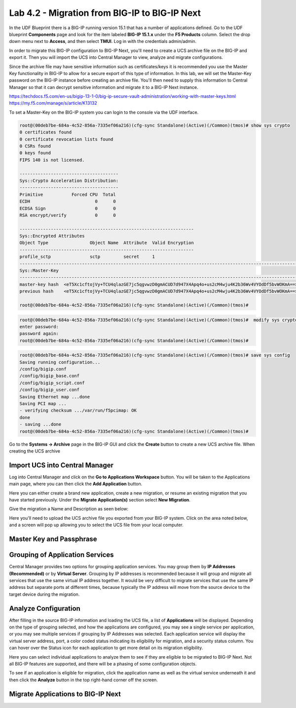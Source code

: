 ==============================================
Lab 4.2 - Migration from BIG-IP to BIG-IP Next
==============================================

In the UDF Blueprint there is a BIG-IP running version 15.1 that has a number of applications defined. Go to the UDF blueprint **Components** page and look for the item labeled **BIG-IP 15.1.x**  under the **F5 Products** column. Select the drop down menu next to **Access**, and then select **TMUI**. Log in with the credentials admin/admin.



.. image:: ./images/big-ip-udf.png
 :scale: 25%

 Review the current configuration of the BIG-IP, click on the **Local Traffic -> Virtual Servers** page an review the different types of virtual servers and their configuration. There is a mix of different virtual server types, and each is using different types of profiles, and some have iRules. Because of the limited resources within UDF these virtual servers will all use the same pool on the backend.


.. image:: ./images/big-ip-udf-virtual-servers.png
 :scale: 25%


In order to migrate this BIG-IP configuration to BIG-IP Next, you'll need to create a UCS archive file on the BIG-IP and export it. Then you will import the UCS into Central Manager to view, analyze and migrate configurations. 


Since the archive file may have sensitive information such as certificates/keys it is recommended you use the Master Key functionality in BIG-IP to allow for a secure export of this type of information. In this lab, we will set the Master-Key password on the BIG-IP instance before creating an archive file. You'll then need to supply this information to Central Manager so that it can decrypt sensitive information and migrate it to a BIG-IP Next instance.

https://techdocs.f5.com/en-us/bigip-13-1-0/big-ip-secure-vault-administration/working-with-master-keys.html
https://my.f5.com/manage/s/article/K13132


To set a Master-Key on the BIG-IP system you can login to the console via the UDF interface. 

.. code-block:: bash

    root@(00deb7be-684a-4c52-856a-7335ef06a216)(cfg-sync Standalone)(Active)(/Common)(tmos)# show sys crypto 
    0 certificates found
    0 certificate revocation lists found
    0 CSRs found
    0 keys found
    FIPS 140 is not licensed.

    --------------------------------------
    Sys::Crypto Acceleration Distribution:
    --------------------------------------
    Primitive           Forced CPU  Total
    ECDH                         0      0
    ECDSA Sign                   0      0
    RSA encrypt/verify           0      0

    -------------------------------------------------------------------
    Sys::Encrypted Attributes
    Object Type                Object Name  Attribute  Valid Encryption
    -------------------------------------------------------------------
    profile_sctp               sctp         secret     1
    -----------------------------------------------------------------------------------------------------------
    Sys::Master-Key
    -----------------------------------------------------------------------------------------------------------
    master-key hash  <eT5Xc1cftojVy+TCU4qlazGE7jc5qgvwzD0gmACUD7d947X4Apq4o+us2cM4wju4K2b36Wv4VYOdDf5bvWOKmA==>
    previous hash    <eT5Xc1cftojVy+TCU4qlazGE7jc5qgvwzD0gmACUD7d947X4Apq4o+us2cM4wju4K2b36Wv4VYOdDf5bvWOKmA==>

    root@(00deb7be-684a-4c52-856a-7335ef06a216)(cfg-sync Standalone)(Active)(/Common)(tmos)# 


.. code-block:: bash

    root@(00deb7be-684a-4c52-856a-7335ef06a216)(cfg-sync Standalone)(Active)(/Common)(tmos)#  modify sys crypto master-key prompt-for-password
    enter password: 
    password again: 
    root@(00deb7be-684a-4c52-856a-7335ef06a216)(cfg-sync Standalone)(Active)(/Common)(tmos)# 

.. code-block:: bash

    root@(00deb7be-684a-4c52-856a-7335ef06a216)(cfg-sync Standalone)(Active)(/Common)(tmos)# save sys config
    Saving running configuration...
    /config/bigip.conf
    /config/bigip_base.conf
    /config/bigip_script.conf
    /config/bigip_user.conf
    Saving Ethernet map ...done
    Saving PCI map ...
    - verifying checksum .../var/run/f5pcimap: OK
    done
    - saving ...done
    root@(00deb7be-684a-4c52-856a-7335ef06a216)(cfg-sync Standalone)(Active)(/Common)(tmos)# 





Go to the **Systems -> Archive** page in the BIG-IP GUI and click the **Create** button to create a new UCS archive file. When creating the UCS archive


Import UCS into Central Manager
===============================

Log into Central Manager and click on the **Go to Applications Workspace** button. You will be taken to the Applications main page, where you can then click the **Add Application** button.

.. image:: ./images/central-manager-add-apps.png
 :scale: 25%

Here you can either create a brand new application, create a new migration, or resume an existing migration that you have started previously. Under the **Migrate Application(s)** section select **New Migration**.

.. image:: ./images/new-migration.png
 :scale: 25%

Give the migration a Name and Description as seen below:

.. image:: ./images/first-migration.png
 :scale: 25%

Here you'll need to upload the UCS archive file you exported from your BIG-IP system. Click on the area noted below, and a screen will pop up allowing you to select the UCS file from your local computer.

.. image:: ./images/ucs-file.png
 :scale: 25%

Master Key and Passphrase
=========================



.. image:: ./images/ucs-master-key.png
 :scale: 25%


Grouping of Application Services
================================


Central Manager provides two options for grouping application services. You may group them by **IP Addresses (Recommended)** or by **Virtual Server**.
Grouping by IP addresses is recommended because it will group and migrate all services that use the same virtual IP address together. It would be very difficult to migrate services that use the same IP address but separate ports at different times, because typically the IP address will move from the source device to the target device during the migration. 


.. image:: ./images/ucs-grouping.png
 :scale: 25%


Analyze Configuration
=====================

After filling in the source BIG-IP information and loading the UCS file, a list of **Applications** will be displayed. Depending on the type of grouping selected, and how the applications are configured, you may see a single service per application, or you may see multiple services if grouping by IP Addresses was selected. Each application service will display the virtual server address, port, a color coded status indicating its eligibility for migration, and a security status column. You can hover over the Status icon for each application to get more detail on its migration eligibility.


.. image:: ./images/icon-hover.png
 :scale: 25%

Here you can select individual applications to analyze them to see if they are eligible to be migrated to BIG-IP Next. Not all BIG-IP features are supported, and there will be a phasing of some configuration objects. 

To see if an application is eligible for migration, click the application name as well as the virtual service underneath it and then click the **Analyze** button in the top right-hand corner off the screen.

.. image:: ./images/analyze.png
 :scale: 25%


 This will open the **Configuration Analyzer** page and you will see the BIG-IP configuration display from different files such as bigip.conf, or some of the default profile and monitor files. Each file will have a status associated with it indicating if there is a migration issue or not.

.. image:: ./images/analyzer-green-files.png
 :scale: 25%
 
 You can browse the configuration of each file for and any unsupported items, or items that may need adjusting, they will be highlighted with a red line. You can also see this on the summary preview on the left hand side of the display to zoom in on where in the file the problem may be.




Migrate Applications to BIG-IP Next
===================================



